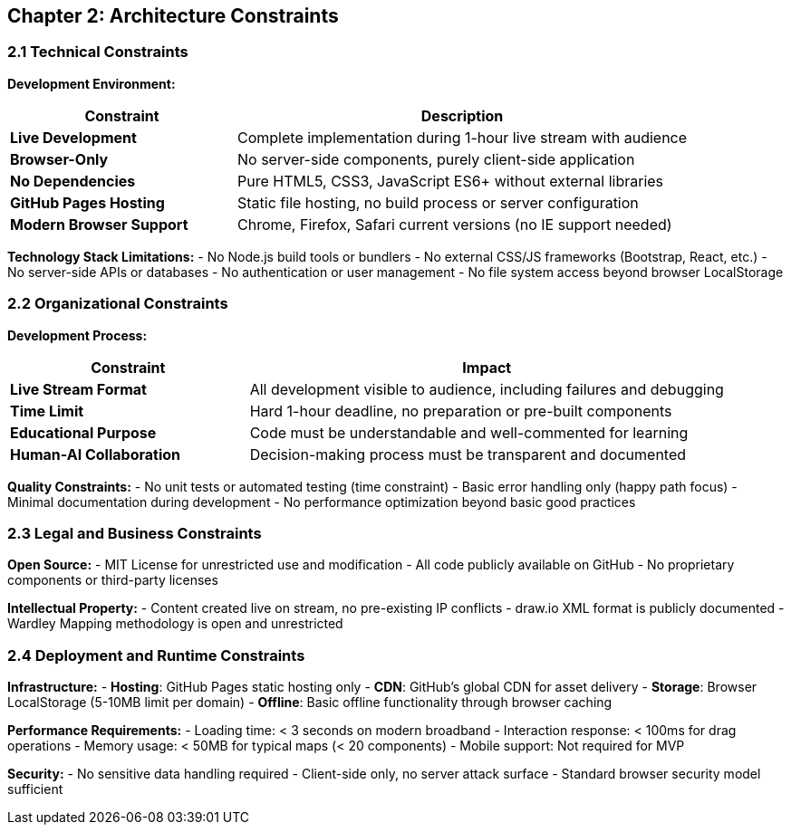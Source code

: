 == Chapter 2: Architecture Constraints

=== 2.1 Technical Constraints

**Development Environment:**
[cols="2,4", options="header"]
|===
| Constraint | Description
| **Live Development** | Complete implementation during 1-hour live stream with audience
| **Browser-Only** | No server-side components, purely client-side application
| **No Dependencies** | Pure HTML5, CSS3, JavaScript ES6+ without external libraries
| **GitHub Pages Hosting** | Static file hosting, no build process or server configuration
| **Modern Browser Support** | Chrome, Firefox, Safari current versions (no IE support needed)
|===

**Technology Stack Limitations:**
- No Node.js build tools or bundlers
- No external CSS/JS frameworks (Bootstrap, React, etc.)
- No server-side APIs or databases
- No authentication or user management
- No file system access beyond browser LocalStorage

=== 2.2 Organizational Constraints

**Development Process:**
[cols="2,4", options="header"]
|===
| Constraint | Impact
| **Live Stream Format** | All development visible to audience, including failures and debugging
| **Time Limit** | Hard 1-hour deadline, no preparation or pre-built components
| **Educational Purpose** | Code must be understandable and well-commented for learning
| **Human-AI Collaboration** | Decision-making process must be transparent and documented
|===

**Quality Constraints:**
- No unit tests or automated testing (time constraint)
- Basic error handling only (happy path focus)
- Minimal documentation during development
- No performance optimization beyond basic good practices

=== 2.3 Legal and Business Constraints

**Open Source:**
- MIT License for unrestricted use and modification
- All code publicly available on GitHub
- No proprietary components or third-party licenses

**Intellectual Property:**
- Content created live on stream, no pre-existing IP conflicts
- draw.io XML format is publicly documented
- Wardley Mapping methodology is open and unrestricted

=== 2.4 Deployment and Runtime Constraints

**Infrastructure:**
- **Hosting**: GitHub Pages static hosting only
- **CDN**: GitHub's global CDN for asset delivery
- **Storage**: Browser LocalStorage (5-10MB limit per domain)
- **Offline**: Basic offline functionality through browser caching

**Performance Requirements:**
- Loading time: < 3 seconds on modern broadband
- Interaction response: < 100ms for drag operations
- Memory usage: < 50MB for typical maps (< 20 components)
- Mobile support: Not required for MVP

**Security:**
- No sensitive data handling required
- Client-side only, no server attack surface
- Standard browser security model sufficient